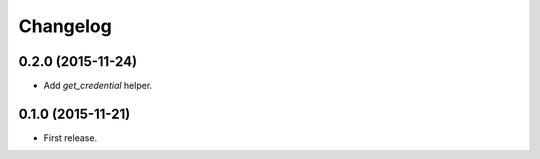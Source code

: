 Changelog
---------

0.2.0 (2015-11-24)
++++++++++++++++++

* Add `get_credential` helper.

0.1.0 (2015-11-21)
++++++++++++++++++

* First release.
